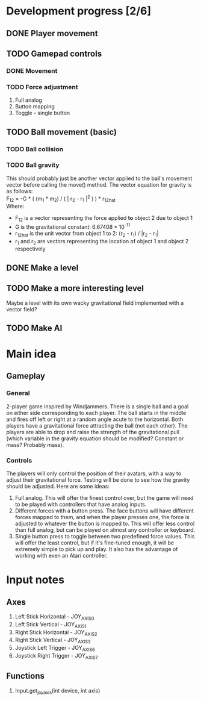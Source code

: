 * Development progress [2/6]
** DONE Player movement
** TODO Gamepad controls
*** DONE Movement
*** TODO Force adjustment
    1. Full analog
    2. Button mapping
    3. Toggle - single button
** TODO Ball movement (basic)
*** TODO Ball collision
*** TODO Ball gravity
    This should probably just be another vector applied to the ball's movement vector before calling the move() method. The vector equation for gravity is as follows: \\
    F_12 = -G * ( (m_1 * m_2) / ( | r_2 - r_1 |^2 ) ) * r_12hat \\
    Where: 
    - F_12 is a vector representing the force applied *to* object 2 due to object 1
    - G is the gravitational constant: 6.67408 * 10^-11
    - r_12hat is the unit vector from object 1 to 2: (r_2 - r_1) / |r_2 - r_1|
    - r_1 and r_2 are vectors representing the location of object 1 and object 2 respectively

** DONE Make a level
** TODO Make a more interesting level
   Maybe a level with its own wacky gravitational field implemented with a vector field?
** TODO Make AI

* Main idea
** Gameplay
*** General
    2-player game inspired by Windjammers. There is a single ball and a goal on either side corresponding to each player. The ball starts in the middle and fires off left or right at a random angle acute to the horizontal. Both players have a gravitational force attracting the ball (not each other). The players are able to drop and raise the strength of the gravitational pull (which variable in the gravity equation should be modified? Constant or mass? Probably mass).
*** Controls
    The players will only control the position of their avatars, with a way to adjust their gravitational force. Testing will be done to see how the gravity should be adjusted. Here are some ideas:
    1. Full analog. This will offer the finest control over, but the game will need to be played with controllers that have analog inputs.
    2. Different forces with a button press. The face buttons will have different forces mapped to them, and when the player presses one, the force is adjusted to whatever the button is mapped to. This will offer less control than full analog, but can be played on almost any controller or keyboard.
    3. Single button press to toggle between two predefined force values. This will offer the least control, but if it's fine-tuned enough, it will be extremely simple to pick up and play. It also has the advantage of working with even an Atari controller.

* Input notes
** Axes
   1. Left Stick Horizontal - JOY_AXIS_0
   2. Left Stick Vertical - JOY_AXIS_1
   3. Right Stick Horizontal - JOY_AXIS_2
   4. Right Stick Vertical - JOY_AXIS_3
   5. Joystick Left Trigger - JOY_AXIS_6
   6. Joystick Right Trigger - JOY_AXIS_7
** Functions
   1. Input.get_joy_axis(int device, int axis)
